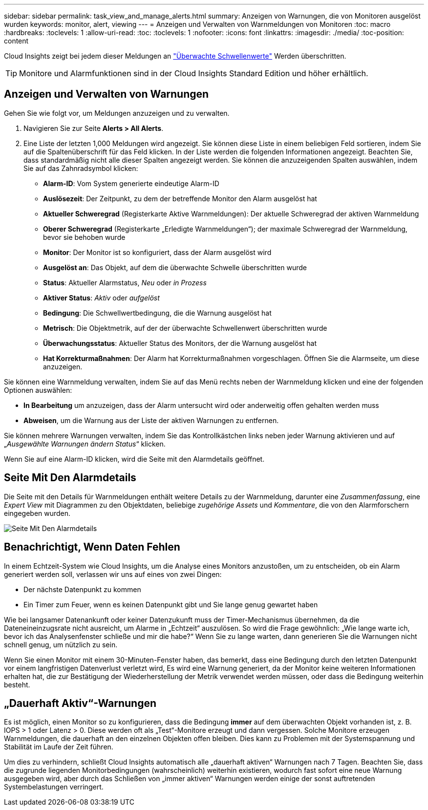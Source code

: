 ---
sidebar: sidebar 
permalink: task_view_and_manage_alerts.html 
summary: Anzeigen von Warnungen, die von Monitoren ausgelöst wurden 
keywords: monitor, alert, viewing 
---
= Anzeigen und Verwalten von Warnmeldungen von Monitoren
:toc: macro
:hardbreaks:
:toclevels: 1
:allow-uri-read: 
:toc: 
:toclevels: 1
:nofooter: 
:icons: font
:linkattrs: 
:imagesdir: ./media/
:toc-position: content


[role="lead"]
Cloud Insights zeigt bei jedem dieser Meldungen an link:task_create_monitor.html["Überwachte Schwellenwerte"] Werden überschritten.


TIP: Monitore und Alarmfunktionen sind in der Cloud Insights Standard Edition und höher erhältlich.



== Anzeigen und Verwalten von Warnungen

Gehen Sie wie folgt vor, um Meldungen anzuzeigen und zu verwalten.

. Navigieren Sie zur Seite *Alerts > All Alerts*.
. Eine Liste der letzten 1,000 Meldungen wird angezeigt. Sie können diese Liste in einem beliebigen Feld sortieren, indem Sie auf die Spaltenüberschrift für das Feld klicken. In der Liste werden die folgenden Informationen angezeigt. Beachten Sie, dass standardmäßig nicht alle dieser Spalten angezeigt werden. Sie können die anzuzeigenden Spalten auswählen, indem Sie auf das Zahnradsymbol klicken:
+
** *Alarm-ID*: Vom System generierte eindeutige Alarm-ID
** *Auslösezeit*: Der Zeitpunkt, zu dem der betreffende Monitor den Alarm ausgelöst hat
** *Aktueller Schweregrad* (Registerkarte Aktive Warnmeldungen): Der aktuelle Schweregrad der aktiven Warnmeldung
** *Oberer Schweregrad* (Registerkarte „Erledigte Warnmeldungen“); der maximale Schweregrad der Warnmeldung, bevor sie behoben wurde
** *Monitor*: Der Monitor ist so konfiguriert, dass der Alarm ausgelöst wird
** *Ausgelöst an*: Das Objekt, auf dem die überwachte Schwelle überschritten wurde
** *Status*: Aktueller Alarmstatus, _Neu_ oder _in Prozess_
** *Aktiver Status*: _Aktiv_ oder _aufgelöst_
** *Bedingung*: Die Schwellwertbedingung, die die Warnung ausgelöst hat
** *Metrisch*: Die Objektmetrik, auf der der überwachte Schwellenwert überschritten wurde
** *Überwachungsstatus*: Aktueller Status des Monitors, der die Warnung ausgelöst hat
** *Hat Korrekturmaßnahmen*: Der Alarm hat Korrekturmaßnahmen vorgeschlagen. Öffnen Sie die Alarmseite, um diese anzuzeigen.




Sie können eine Warnmeldung verwalten, indem Sie auf das Menü rechts neben der Warnmeldung klicken und eine der folgenden Optionen auswählen:

* *In Bearbeitung* um anzuzeigen, dass der Alarm untersucht wird oder anderweitig offen gehalten werden muss
* *Abweisen*, um die Warnung aus der Liste der aktiven Warnungen zu entfernen.


Sie können mehrere Warnungen verwalten, indem Sie das Kontrollkästchen links neben jeder Warnung aktivieren und auf „_Ausgewählte Warnungen ändern Status_“ klicken.

Wenn Sie auf eine Alarm-ID klicken, wird die Seite mit den Alarmdetails geöffnet.



== Seite Mit Den Alarmdetails

Die Seite mit den Details für Warnmeldungen enthält weitere Details zu der Warnmeldung, darunter eine _Zusammenfassung_, eine _Expert View_ mit Diagrammen zu den Objektdaten, beliebige _zugehörige Assets_ und _Kommentare_, die von den Alarmforschern eingegeben wurden.

image:alert_detail_page.png["Seite Mit Den Alarmdetails"]



== Benachrichtigt, Wenn Daten Fehlen

In einem Echtzeit-System wie Cloud Insights, um die Analyse eines Monitors anzustoßen, um zu entscheiden, ob ein Alarm generiert werden soll, verlassen wir uns auf eines von zwei Dingen:

* Der nächste Datenpunkt zu kommen
* Ein Timer zum Feuer, wenn es keinen Datenpunkt gibt und Sie lange genug gewartet haben


Wie bei langsamer Datenankunft oder keiner Datenzukunft muss der Timer-Mechanismus übernehmen, da die Dateneineinzugsrate nicht ausreicht, um Alarme in „Echtzeit“ auszulösen. So wird die Frage gewöhnlich: „Wie lange warte ich, bevor ich das Analysenfenster schließe und mir die habe?“ Wenn Sie zu lange warten, dann generieren Sie die Warnungen nicht schnell genug, um nützlich zu sein.

Wenn Sie einen Monitor mit einem 30-Minuten-Fenster haben, das bemerkt, dass eine Bedingung durch den letzten Datenpunkt vor einem langfristigen Datenverlust verletzt wird, Es wird eine Warnung generiert, da der Monitor keine weiteren Informationen erhalten hat, die zur Bestätigung der Wiederherstellung der Metrik verwendet werden müssen, oder dass die Bedingung weiterhin besteht.



== „Dauerhaft Aktiv“-Warnungen

Es ist möglich, einen Monitor so zu konfigurieren, dass die Bedingung *immer* auf dem überwachten Objekt vorhanden ist, z. B. IOPS > 1 oder Latenz > 0. Diese werden oft als „Test“-Monitore erzeugt und dann vergessen. Solche Monitore erzeugen Warnmeldungen, die dauerhaft an den einzelnen Objekten offen bleiben. Dies kann zu Problemen mit der Systemspannung und Stabilität im Laufe der Zeit führen.

Um dies zu verhindern, schließt Cloud Insights automatisch alle „dauerhaft aktiven“ Warnungen nach 7 Tagen. Beachten Sie, dass die zugrunde liegenden Monitorbedingungen (wahrscheinlich) weiterhin existieren, wodurch fast sofort eine neue Warnung ausgegeben wird, aber durch das Schließen von „immer aktiven“ Warnungen werden einige der sonst auftretenden Systembelastungen verringert.
